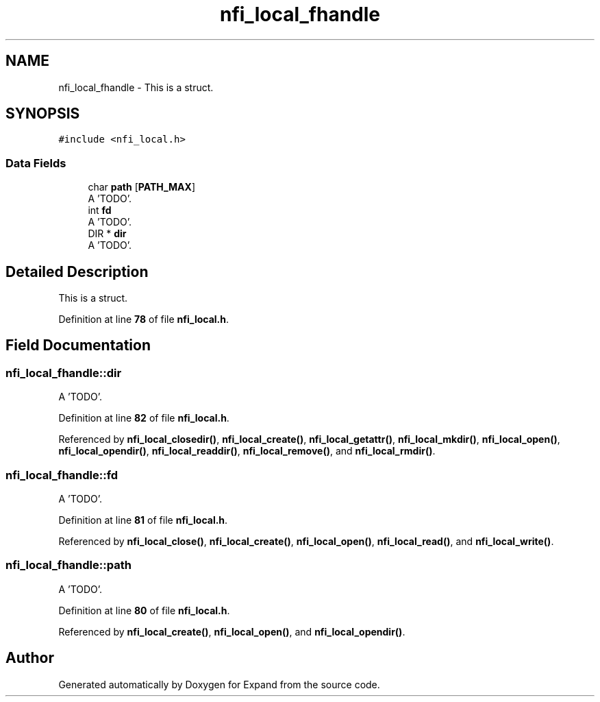 .TH "nfi_local_fhandle" 3 "Wed May 24 2023" "Version Expand version 1.0r5" "Expand" \" -*- nroff -*-
.ad l
.nh
.SH NAME
nfi_local_fhandle \- This is a struct\&.  

.SH SYNOPSIS
.br
.PP
.PP
\fC#include <nfi_local\&.h>\fP
.SS "Data Fields"

.in +1c
.ti -1c
.RI "char \fBpath\fP [\fBPATH_MAX\fP]"
.br
.RI "A 'TODO'\&. "
.ti -1c
.RI "int \fBfd\fP"
.br
.RI "A 'TODO'\&. "
.ti -1c
.RI "DIR * \fBdir\fP"
.br
.RI "A 'TODO'\&. "
.in -1c
.SH "Detailed Description"
.PP 
This is a struct\&. 


.PP
Definition at line \fB78\fP of file \fBnfi_local\&.h\fP\&.
.SH "Field Documentation"
.PP 
.SS "nfi_local_fhandle::dir"

.PP
A 'TODO'\&. 
.PP
Definition at line \fB82\fP of file \fBnfi_local\&.h\fP\&.
.PP
Referenced by \fBnfi_local_closedir()\fP, \fBnfi_local_create()\fP, \fBnfi_local_getattr()\fP, \fBnfi_local_mkdir()\fP, \fBnfi_local_open()\fP, \fBnfi_local_opendir()\fP, \fBnfi_local_readdir()\fP, \fBnfi_local_remove()\fP, and \fBnfi_local_rmdir()\fP\&.
.SS "nfi_local_fhandle::fd"

.PP
A 'TODO'\&. 
.PP
Definition at line \fB81\fP of file \fBnfi_local\&.h\fP\&.
.PP
Referenced by \fBnfi_local_close()\fP, \fBnfi_local_create()\fP, \fBnfi_local_open()\fP, \fBnfi_local_read()\fP, and \fBnfi_local_write()\fP\&.
.SS "nfi_local_fhandle::path"

.PP
A 'TODO'\&. 
.PP
Definition at line \fB80\fP of file \fBnfi_local\&.h\fP\&.
.PP
Referenced by \fBnfi_local_create()\fP, \fBnfi_local_open()\fP, and \fBnfi_local_opendir()\fP\&.

.SH "Author"
.PP 
Generated automatically by Doxygen for Expand from the source code\&.
